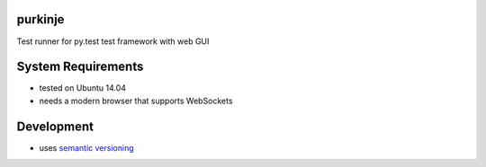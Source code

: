 purkinje
========


Test runner for py.test test framework with web GUI


System Requirements
===================

- tested on Ubuntu 14.04
- needs a modern browser that supports WebSockets


Development
===========

- uses `semantic versioning <http://semver.org/>`_